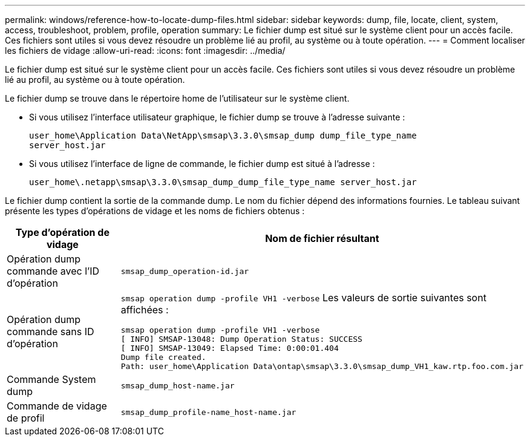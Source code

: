 ---
permalink: windows/reference-how-to-locate-dump-files.html 
sidebar: sidebar 
keywords: dump, file, locate, client, system, access, troubleshoot, problem, profile, operation 
summary: Le fichier dump est situé sur le système client pour un accès facile. Ces fichiers sont utiles si vous devez résoudre un problème lié au profil, au système ou à toute opération. 
---
= Comment localiser les fichiers de vidage
:allow-uri-read: 
:icons: font
:imagesdir: ../media/


[role="lead"]
Le fichier dump est situé sur le système client pour un accès facile. Ces fichiers sont utiles si vous devez résoudre un problème lié au profil, au système ou à toute opération.

Le fichier dump se trouve dans le répertoire home de l'utilisateur sur le système client.

* Si vous utilisez l'interface utilisateur graphique, le fichier dump se trouve à l'adresse suivante :
+
[listing]
----
user_home\Application Data\NetApp\smsap\3.3.0\smsap_dump dump_file_type_name
server_host.jar
----
* Si vous utilisez l'interface de ligne de commande, le fichier dump est situé à l'adresse :
+
[listing]
----
user_home\.netapp\smsap\3.3.0\smsap_dump_dump_file_type_name server_host.jar
----


Le fichier dump contient la sortie de la commande dump. Le nom du fichier dépend des informations fournies. Le tableau suivant présente les types d'opérations de vidage et les noms de fichiers obtenus :

|===
| Type d'opération de vidage | Nom de fichier résultant 


 a| 
Opération dump commande avec l'ID d'opération
 a| 
`smsap_dump_operation-id.jar`



 a| 
Opération dump commande sans ID d'opération
 a| 
`smsap operation dump -profile VH1 -verbose` Les valeurs de sortie suivantes sont affichées :

[listing]
----
smsap operation dump -profile VH1 -verbose
[ INFO] SMSAP-13048: Dump Operation Status: SUCCESS
[ INFO] SMSAP-13049: Elapsed Time: 0:00:01.404
Dump file created.
Path: user_home\Application Data\ontap\smsap\3.3.0\smsap_dump_VH1_kaw.rtp.foo.com.jar
----


 a| 
Commande System dump
 a| 
`smsap_dump_host-name.jar`



 a| 
Commande de vidage de profil
 a| 
`smsap_dump_profile-name_host-name.jar`

|===